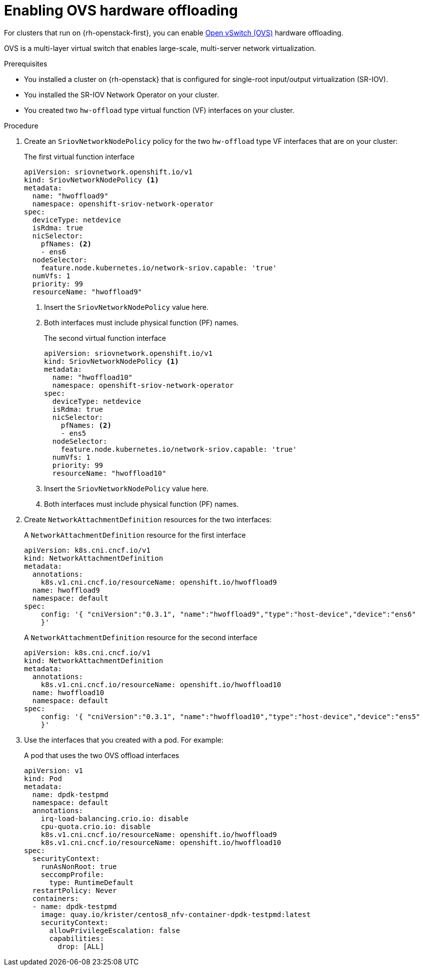 // Module included in the following assemblies:
//
// * post_installation_configuration/network-configuration.adoc

:_content-type: PROCEDURE
[id="nw-osp-enabling-ovs-offload_{context}"]
= Enabling OVS hardware offloading

For clusters that run on {rh-openstack-first}, you can enable link:https://www.openvswitch.org/[Open vSwitch (OVS)] hardware offloading.

OVS is a multi-layer virtual switch that enables large-scale, multi-server network virtualization.

.Prerequisites

* You installed a cluster on {rh-openstack} that is configured for single-root input/output virtualization (SR-IOV).
* You installed the SR-IOV Network Operator on your cluster.
* You created two `hw-offload` type virtual function (VF) interfaces on your cluster.

.Procedure

. Create an `SriovNetworkNodePolicy` policy for the two `hw-offload` type VF interfaces that are on your cluster:
+
.The first virtual function interface
[source,yaml]
----
apiVersion: sriovnetwork.openshift.io/v1
kind: SriovNetworkNodePolicy <1>
metadata:
  name: "hwoffload9"
  namespace: openshift-sriov-network-operator
spec:
  deviceType: netdevice
  isRdma: true
  nicSelector:
    pfNames: <2>
    - ens6
  nodeSelector:
    feature.node.kubernetes.io/network-sriov.capable: 'true'
  numVfs: 1
  priority: 99
  resourceName: "hwoffload9"
----
<1> Insert the `SriovNetworkNodePolicy` value here.
<2> Both interfaces must include physical function (PF) names.
+
.The second virtual function interface
[source,yaml]
----
apiVersion: sriovnetwork.openshift.io/v1
kind: SriovNetworkNodePolicy <1>
metadata:
  name: "hwoffload10"
  namespace: openshift-sriov-network-operator
spec:
  deviceType: netdevice
  isRdma: true
  nicSelector:
    pfNames: <2>
    - ens5
  nodeSelector:
    feature.node.kubernetes.io/network-sriov.capable: 'true'
  numVfs: 1
  priority: 99
  resourceName: "hwoffload10"
----
<1> Insert the `SriovNetworkNodePolicy` value here.
<2> Both interfaces must include physical function (PF) names.

. Create `NetworkAttachmentDefinition` resources for the two interfaces:
+
.A `NetworkAttachmentDefinition` resource for the first interface
[source,yaml]
----
apiVersion: k8s.cni.cncf.io/v1
kind: NetworkAttachmentDefinition
metadata:
  annotations:
    k8s.v1.cni.cncf.io/resourceName: openshift.io/hwoffload9
  name: hwoffload9
  namespace: default
spec:
    config: '{ "cniVersion":"0.3.1", "name":"hwoffload9","type":"host-device","device":"ens6"
    }'
----
+
.A `NetworkAttachmentDefinition` resource for the second interface
[source,yaml]
----
apiVersion: k8s.cni.cncf.io/v1
kind: NetworkAttachmentDefinition
metadata:
  annotations:
    k8s.v1.cni.cncf.io/resourceName: openshift.io/hwoffload10
  name: hwoffload10
  namespace: default
spec:
    config: '{ "cniVersion":"0.3.1", "name":"hwoffload10","type":"host-device","device":"ens5"
    }'
----

. Use the interfaces that you created with a pod. For example:
+
.A pod that uses the two OVS offload interfaces
[source,yaml]
----
apiVersion: v1
kind: Pod
metadata:
  name: dpdk-testpmd
  namespace: default
  annotations:
    irq-load-balancing.crio.io: disable
    cpu-quota.crio.io: disable
    k8s.v1.cni.cncf.io/resourceName: openshift.io/hwoffload9
    k8s.v1.cni.cncf.io/resourceName: openshift.io/hwoffload10
spec:
  securityContext:
    runAsNonRoot: true
    seccompProfile:
      type: RuntimeDefault
  restartPolicy: Never
  containers:
  - name: dpdk-testpmd
    image: quay.io/krister/centos8_nfv-container-dpdk-testpmd:latest
    securityContext:
      allowPrivilegeEscalation: false
      capabilities:
        drop: [ALL]
----
